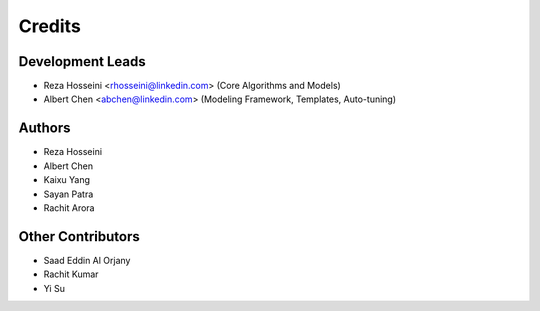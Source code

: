=======
Credits
=======

Development Leads
-----------------

* Reza Hosseini <rhosseini@linkedin.com> (Core Algorithms and Models)
* Albert Chen <abchen@linkedin.com> (Modeling Framework, Templates, Auto-tuning)

Authors
-------
* Reza Hosseini
* Albert Chen
* Kaixu Yang
* Sayan Patra
* Rachit Arora

Other Contributors
------------------
* Saad Eddin Al Orjany
* Rachit Kumar
* Yi Su
